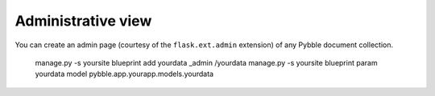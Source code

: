 Administrative view
===================

You can create an admin page (courtesy of the ``flask.ext.admin``
extension) of any Pybble document collection.

	manage.py -s yoursite blueprint add yourdata _admin /yourdata
	manage.py -s yoursite blueprint param yourdata model pybble.app.yourapp.models.yourdata

